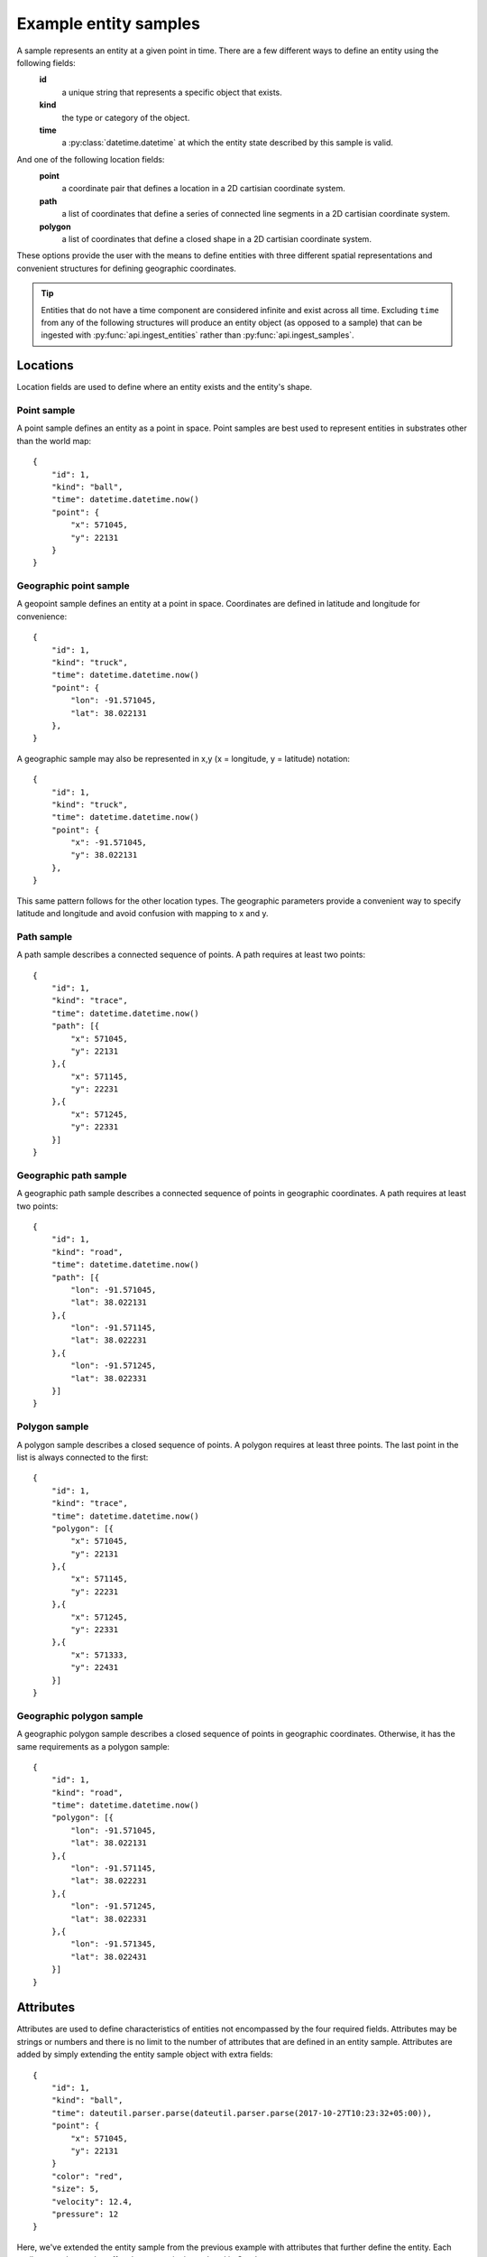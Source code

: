 .. _entity-sample-definitions:

======================
Example entity samples
======================

A sample represents an entity at a given point in time.  There are a few different ways to define an entity using the following fields:
 **id**
     a unique string that represents a specific object that exists.
 **kind**
     the type or category of the object.
 **time**
     a :py:class:`datetime.datetime` at which the entity state described by this sample is valid.

And one of the following location fields:
 **point**
     a coordinate pair that defines a location in a 2D cartisian coordinate system.
 **path**
     a list of coordinates that define a series of connected line segments in a 2D cartisian coordinate system.
 **polygon**
     a list of coordinates that define a closed shape in a 2D cartisian coordinate system.

These options provide the user with the means to define entities with three different spatial representations and convenient structures for defining geographic coordinates.

.. tip:: Entities that do not have a time component are considered infinite and exist across all time.  Excluding ``time`` from any of the following structures will produce an entity object (as opposed to a sample) that can be ingested with :py:func:`api.ingest_entities` rather than :py:func:`api.ingest_samples`.

++++++++++++++++++++
Locations
++++++++++++++++++++

Location fields are used to define where an entity exists and the entity's shape.

--------------------
Point sample
--------------------

A point sample defines an entity as a point in space.  Point samples are best used to represent entities in substrates other than the world map::

    {
        "id": 1,
        "kind": "ball",
        "time": datetime.datetime.now()
        "point": {
            "x": 571045,
            "y": 22131
        }
    }

------------------------
Geographic point sample
------------------------

A geopoint sample defines an entity at a point in space.  Coordinates are defined in latitude and longitude for convenience::

    {
        "id": 1,
        "kind": "truck",
        "time": datetime.datetime.now()
        "point": {
            "lon": -91.571045,
            "lat": 38.022131
        },
    }

A geographic sample may also be represented in x,y (x = longitude, y = latitude) notation::

    {
        "id": 1,
        "kind": "truck",
        "time": datetime.datetime.now()
        "point": {
            "x": -91.571045,
            "y": 38.022131
        },
    }

This same pattern follows for the other location types.  The geographic parameters provide a convenient way to specify latitude and longitude and avoid confusion with mapping to x and y.


--------------------
Path sample
--------------------

A path sample describes a connected sequence of points.  A path requires at least two points::

    {
        "id": 1,
        "kind": "trace",
        "time": datetime.datetime.now()
        "path": [{
            "x": 571045,
            "y": 22131
        },{
            "x": 571145,
            "y": 22231
        },{
            "x": 571245,
            "y": 22331
        }]
    }

-----------------------
Geographic path sample
-----------------------

A geographic path sample describes a connected sequence of points in geographic coordinates.  A path requires at least two points::

    {
        "id": 1,
        "kind": "road",
        "time": datetime.datetime.now()
        "path": [{
            "lon": -91.571045,
            "lat": 38.022131
        },{
            "lon": -91.571145,
            "lat": 38.022231
        },{
            "lon": -91.571245,
            "lat": 38.022331
        }]
    }


--------------------
Polygon sample
--------------------

A polygon sample describes a closed sequence of points.  A polygon requires at least three points.  The last point in the list is always connected to the first::

    {
        "id": 1,
        "kind": "trace",
        "time": datetime.datetime.now()
        "polygon": [{
            "x": 571045,
            "y": 22131
        },{
            "x": 571145,
            "y": 22231
        },{
            "x": 571245,
            "y": 22331
        },{
            "x": 571333,
            "y": 22431
        }]
    }

------------------------------
Geographic polygon sample
------------------------------

A geographic polygon sample describes a closed sequence of points in geographic coordinates.  Otherwise, it has the same requirements as a polygon sample::

    {
        "id": 1,
        "kind": "road",
        "time": datetime.datetime.now()
        "polygon": [{
            "lon": -91.571045,
            "lat": 38.022131
        },{
            "lon": -91.571145,
            "lat": 38.022231
        },{
            "lon": -91.571245,
            "lat": 38.022331
        },{
            "lon": -91.571345,
            "lat": 38.022431
        }]
    }


++++++++++++++++++++
Attributes
++++++++++++++++++++

Attributes are used to define characteristics of entities not encompassed by the four required fields.  Attributes may be strings or numbers and there is no limit to the number of attributes that are defined in an entity sample.  Attributes are added by simply extending the entity sample object with extra fields::

    {
        "id": 1,
        "kind": "ball",
        "time": dateutil.parser.parse(dateutil.parser.parse(2017-10-27T10:23:32+05:00)),
        "point": {
            "x": 571045,
            "y": 22131
        }
        "color": "red",
        "size": 5,
        "velocity": 12.4,
        "pressure": 12
    }

Here, we've extended the entity sample from the previous example with attributes that further define the entity.  Each attribute can be used to affect how an entity is rendered in Conduce.

